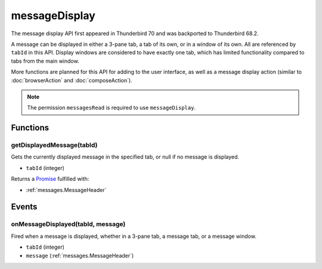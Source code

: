 ==============
messageDisplay
==============

The message display API first appeared in Thunderbird 70 and was backported to Thunderbird 68.2.

A message can be displayed in either a 3-pane tab, a tab of its own, or in a window of its own.
All are referenced by ``tabId`` in this API. Display windows are considered to have exactly one
tab, which has limited functionality compared to tabs from the main window.

More functions are planned for this API for adding to the user interface, as well as a message
display action (similar to :doc:`browserAction` and :doc:`composeAction`).

.. note::

  The permission ``messagesRead`` is required to use ``messageDisplay``.

Functions
=========

.. _messageDisplay.getDisplayedMessage:

getDisplayedMessage(tabId)
--------------------------

Gets the currently displayed message in the specified tab, or null if no message is displayed.

- ``tabId`` (integer)

Returns a `Promise`_ fulfilled with:

- :ref:`messages.MessageHeader`

.. _Promise: https://developer.mozilla.org/en-US/docs/Web/JavaScript/Reference/Global_Objects/Promise

Events
======

.. _messageDisplay.onMessageDisplayed:

onMessageDisplayed(tabId, message)
----------------------------------

Fired when a message is displayed, whether in a 3-pane tab, a message tab, or a message window.

- ``tabId`` (integer)
- ``message`` (:ref:`messages.MessageHeader`)
